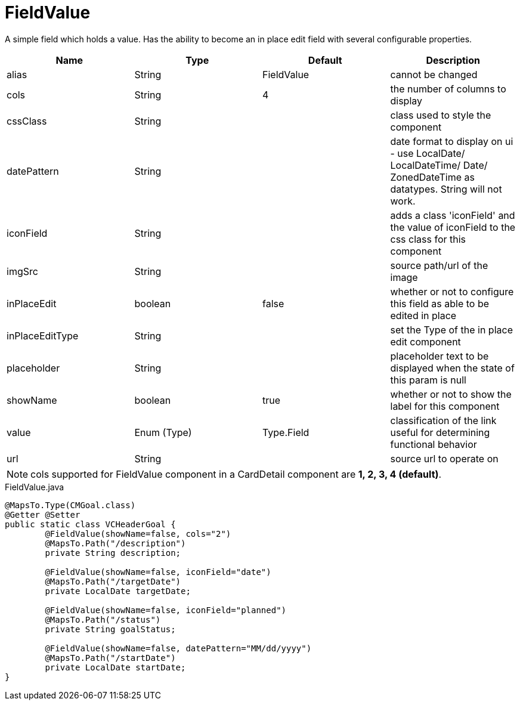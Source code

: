 [[view-config-annotation-field-value]]
= FieldValue

[cols="4,^3,^3,10",options="header"]

A simple field which holds a value. Has the ability to become an in place edit field with several configurable properties.

|=========================================================
| Name 					| Type 		| Default 			| Description

| alias					| String 		| FieldValue		| cannot be changed
| cols					| String 		| 4					| the number of columns to display
| cssClass				| String 		| 				 	| class used to style the component
| datePattern	 		| String 		| 					| date format to display on ui - use LocalDate/ LocalDateTime/ Date/ ZonedDateTime as datatypes. String will not work.
| iconField				| String 		| 		 			| adds a class 'iconField' and the value of iconField to the css class for this component
| imgSrc				| String 		| 		 			| source path/url of the image
| inPlaceEdit			| boolean 		| false	 			| whether or not to configure this field as able to be edited in place
| inPlaceEditType		| String 		| 		 			| set the Type of the in place edit component
| placeholder			| String		|					| placeholder text to be displayed when the state of this param is null
| showName				| boolean		| true				| whether or not to show the label for this component
| value 				| Enum (Type)	| Type.Field		| classification of the link useful for determining functional behavior
| url	 				| String 		| 					| source url to operate on

|=========================================================

NOTE: cols supported for FieldValue component in a CardDetail component are *1, 2, 3, 4 (default)*.

[source,java,indent=0]
[subs="verbatim,attributes"]
.FieldValue.java
----
@MapsTo.Type(CMGoal.class)
@Getter @Setter
public static class VCHeaderGoal {
	@FieldValue(showName=false, cols="2")
	@MapsTo.Path("/description")
	private String description;

	@FieldValue(showName=false, iconField="date")
	@MapsTo.Path("/targetDate")
	private LocalDate targetDate;

	@FieldValue(showName=false, iconField="planned")
	@MapsTo.Path("/status")
	private String goalStatus;

	@FieldValue(showName=false, datePattern="MM/dd/yyyy")
	@MapsTo.Path("/startDate")
	private LocalDate startDate;
}
----
